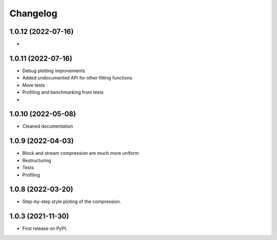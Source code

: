 
Changelog
=========

1.0.12 (2022-07-16)
-------------------

- 

1.0.11 (2022-07-16)
-------------------

- Debug plotting improvements
- Added undocumented API for other fitting functions
- More tests
- Profiling and benchmarking from tests
- 

1.0.10 (2022-05-08)
-------------------

- Cleaned documentation

1.0.9 (2022-04-03)
------------------

- Block and stream compression are much more uniform
- Restructuring
- Tests
- Profiling

1.0.8 (2022-03-20)
------------------

- Step-by-step style ploting of the compression.

1.0.3 (2021-11-30)
------------------

- First release on PyPI.
